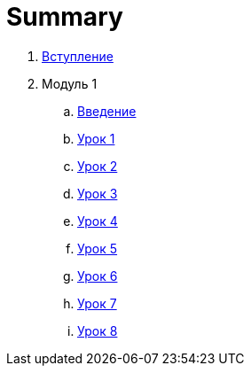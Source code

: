 = Summary

. link:introduction.adoc[Вступление]
. Модуль 1
.. link:module01/LESSON00.adoc[Введение]
.. link:module01/LESSON01.adoc[Урок 1]
.. link:module01/LESSON02.adoc[Урок 2]
.. link:module01/LESSON03.adoc[Урок 3]
.. link:module01/LESSON04.adoc[Урок 4]
.. link:module01/LESSON05.adoc[Урок 5]
.. link:module01/LESSON06.adoc[Урок 6]
.. link:module01/LESSON07.adoc[Урок 7]
.. link:module01/LESSON08.adoc[Урок 8]